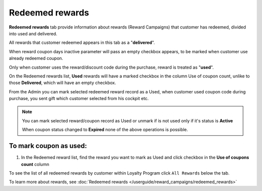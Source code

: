 .. index::
   single: redeemed_rewards

Redeemed rewards
================

**Redeemed rewards** tab provide information about rewards (Reward Campaigns) that customer has redeemed, divided into used and delivered.

.. image:: /userguide/_images/redeemed_rewards.png
   :alt:   Redeemed Rewards

All rewards that customer redeemed appears in this tab as a "**delivered**". 

When reward coupon days inactive parameter will pass an empty checkbox appears, to be marked when customer use already redeemed coupon.

Only when customer uses the reward/discount code during the purchase, reward is treated as "**used**". 

On the Redeemed rewards list, **Used** rewards will have a marked checkbox in the column Use of coupon count, unlike to those **Delivered**, which will have an empty checkbox.

From the Admin you can mark selected redeemed reward record as a Used, when customer used coupon code during purchase, you sent gift which customer selected from his cockpit etc. 

.. note::

    You can mark selected reward/coupon record as Used or unmark if is not used only if it's status is **Active** 
    
    When coupon status changed to **Expired** none of the above operations is possible.
    

To mark coupon as used:
^^^^^^^^^^^^^^^^^^^^^^^

1. In the Redeemed reward list, find the reward you want to mark as Used and click checkbox in the **Use of coupons count** column 

.. image:: /userguide/_images/used_reward.png
   :alt:   Used/Delivered reward

To see the list of all redeemed rewards by customer within Loyalty Program click ``All Rewards`` below the tab.

To learn more about rewards, see :doc:`Redeemed rewards </userguide/reward_campaigns/redeemed_rewards>`

+-------------------+-----------------------------------------------------------------------------------------------------------------------------+
| Field             | Description                                                                                                                 |
+===================+=============================================================================================================================+
| Name              | | Reward name, that is  display to customer                                                                                 |
+-------------------+-----------------------------------------------------------------------------------------------------------------------------+
| Cost in points    | | Define how much points customer spent to redeem reward                                                                    |
+-------------------+-----------------------------------------------------------------------------------------------------------------------------+
| Status            | | Reward campaign coupon status.                                                                                             |
|                   | | **Option include: Active/Inactive/Expired**                                                                               |
+-------------------+-----------------------------------------------------------------------------------------------------------------------------+
| Active from       | | Reward campaign start date from which customer can used reward, define during reward campaign creation in Activity section|
+-------------------+-----------------------------------------------------------------------------------------------------------------------------+
| Active to         | | Reward campaign end date until which customer can used reward, define during reward campaign creation in Activity section |
+-------------------+-----------------------------------------------------------------------------------------------------------------------------+
| Purchased at      | | The date when reward was redeemed                                                                                         |
+-------------------+-----------------------------------------------------------------------------------------------------------------------------+
| Coupon            | | Discount code that was used                                                                                               |
+-------------------+-----------------------------------------------------------------------------------------------------------------------------+
| Use of coupon     | | Define whether customer already used the reward or it’s only delivered and can be used by him                             |
| count             |                                                                                                                             |
+-------------------+-----------------------------------------------------------------------------------------------------------------------------+
